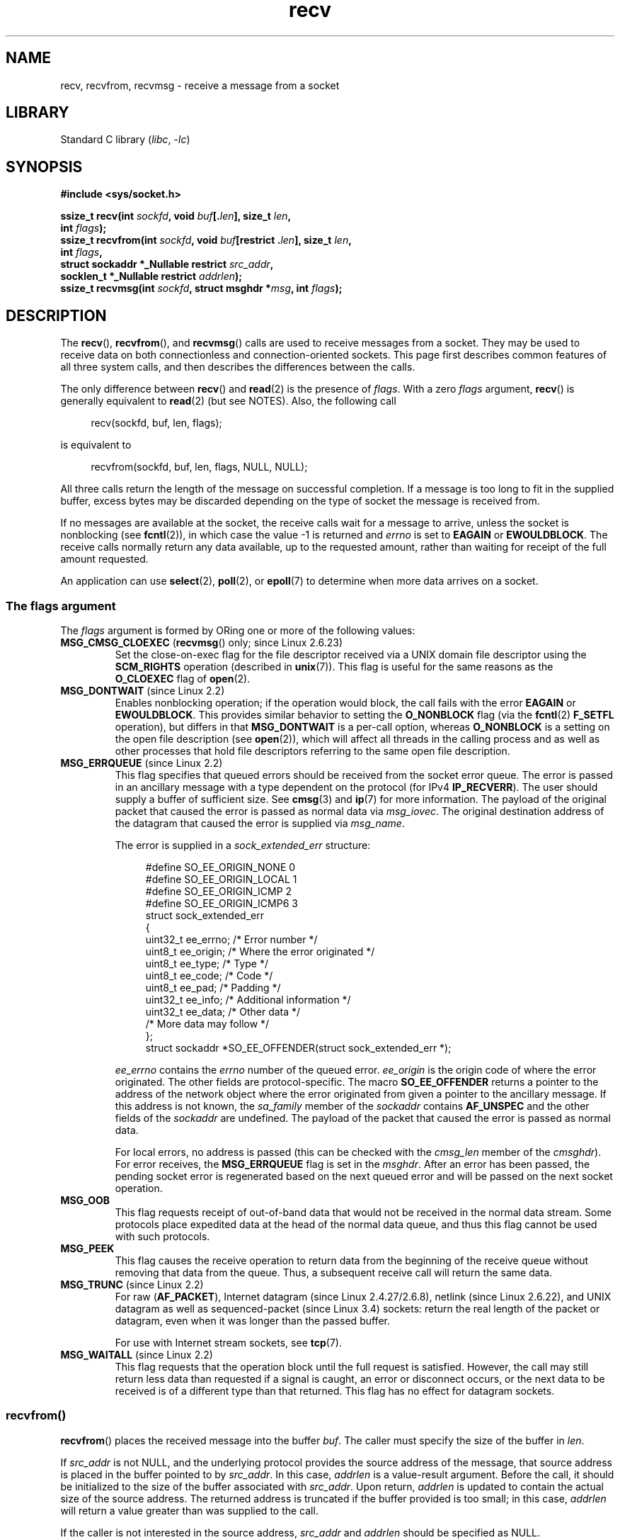 .\" Copyright (c) 1983, 1990, 1991 The Regents of the University of California.
.\" All rights reserved.
.\"
.\" SPDX-License-Identifier: BSD-4-Clause-UC
.\"
.\"     $Id: recv.2,v 1.3 1999/05/13 11:33:38 freitag Exp $
.\"
.\" Modified Sat Jul 24 00:22:20 1993 by Rik Faith <faith@cs.unc.edu>
.\" Modified Tue Oct 22 17:45:19 1996 by Eric S. Raymond <esr@thyrsus.com>
.\" Modified 1998,1999 by Andi Kleen
.\" 2001-06-19 corrected SO_EE_OFFENDER, bug report by James Hawtin
.\"
.TH recv 2 (date) "Linux man-pages (unreleased)"
.SH NAME
recv, recvfrom, recvmsg \- receive a message from a socket
.SH LIBRARY
Standard C library
.RI ( libc ", " \-lc )
.SH SYNOPSIS
.nf
.B #include <sys/socket.h>
.P
.BI "ssize_t recv(int " sockfd ", void " buf [. len "], size_t " len ,
.BI "                 int " flags );
.BI "ssize_t recvfrom(int " sockfd ", void " buf "[restrict ." len "], size_t " len ,
.BI "                 int " flags ,
.BI "                 struct sockaddr *_Nullable restrict " src_addr ,
.BI "                 socklen_t *_Nullable restrict " addrlen );
.BI "ssize_t recvmsg(int " sockfd ", struct msghdr *" msg ", int " flags );
.fi
.SH DESCRIPTION
The
.BR recv (),
.BR recvfrom (),
and
.BR recvmsg ()
calls are used to receive messages from a socket.
They may be used
to receive data on both connectionless and connection-oriented sockets.
This page first describes common features of all three system calls,
and then describes the differences between the calls.
.P
The only difference between
.BR recv ()
and
.BR read (2)
is the presence of
.IR flags .
With a zero
.I flags
argument,
.BR recv ()
is generally equivalent to
.BR read (2)
(but see NOTES).
Also, the following call
.P
.in +4n
.EX
recv(sockfd, buf, len, flags);
.EE
.in
.P
is equivalent to
.P
.in +4n
.EX
recvfrom(sockfd, buf, len, flags, NULL, NULL);
.EE
.in
.P
All three calls return the length of the message on successful
completion.
If a message is too long to fit in the supplied buffer, excess
bytes may be discarded depending on the type of socket the message is
received from.
.P
If no messages are available at the socket, the receive calls wait for a
message to arrive, unless the socket is nonblocking (see
.BR fcntl (2)),
in which case the value \-1 is returned and
.I errno
is set to
.BR EAGAIN " or " EWOULDBLOCK .
The receive calls normally return any data available, up to the requested
amount, rather than waiting for receipt of the full amount requested.
.P
An application can use
.BR select (2),
.BR poll (2),
or
.BR epoll (7)
to determine when more data arrives on a socket.
.SS The flags argument
The
.I flags
argument is formed by ORing one or more of the following values:
.TP
.BR MSG_CMSG_CLOEXEC " (" recvmsg "() only; since Linux 2.6.23)"
Set the close-on-exec flag for the file descriptor received
via a UNIX domain file descriptor using the
.B SCM_RIGHTS
operation (described in
.BR unix (7)).
This flag is useful for the same reasons as the
.B O_CLOEXEC
flag of
.BR open (2).
.TP
.BR MSG_DONTWAIT " (since Linux 2.2)"
Enables nonblocking operation; if the operation would block,
the call fails with the error
.BR EAGAIN " or " EWOULDBLOCK .
This provides similar behavior to setting the
.B O_NONBLOCK
flag (via the
.BR fcntl (2)
.B F_SETFL
operation), but differs in that
.B MSG_DONTWAIT
is a per-call option, whereas
.B O_NONBLOCK
is a setting on the open file description (see
.BR open (2)),
which will affect all threads in the calling process
and as well as other processes that hold file descriptors
referring to the same open file description.
.TP
.BR MSG_ERRQUEUE " (since Linux 2.2)"
This flag
specifies that queued errors should be received from the socket error queue.
The error is passed in
an ancillary message with a type dependent on the protocol (for IPv4
.BR IP_RECVERR ).
The user should supply a buffer of sufficient size.
See
.BR cmsg (3)
and
.BR ip (7)
for more information.
The payload of the original packet that caused the error
is passed as normal data via
.IR msg_iovec .
The original destination address of the datagram that caused the error
is supplied via
.IR msg_name .
.IP
The error is supplied in a
.I sock_extended_err
structure:
.IP
.in +4n
.EX
#define SO_EE_ORIGIN_NONE    0
#define SO_EE_ORIGIN_LOCAL   1
#define SO_EE_ORIGIN_ICMP    2
#define SO_EE_ORIGIN_ICMP6   3
\&
struct sock_extended_err
{
    uint32_t ee_errno;   /* Error number */
    uint8_t  ee_origin;  /* Where the error originated */
    uint8_t  ee_type;    /* Type */
    uint8_t  ee_code;    /* Code */
    uint8_t  ee_pad;     /* Padding */
    uint32_t ee_info;    /* Additional information */
    uint32_t ee_data;    /* Other data */
    /* More data may follow */
};
\&
struct sockaddr *SO_EE_OFFENDER(struct sock_extended_err *);
.EE
.in
.IP
.I ee_errno
contains the
.I errno
number of the queued error.
.I ee_origin
is the origin code of where the error originated.
The other fields are protocol-specific.
The macro
.B SO_EE_OFFENDER
returns a pointer to the address of the network object
where the error originated from given a pointer to the ancillary message.
If this address is not known, the
.I sa_family
member of the
.I sockaddr
contains
.B AF_UNSPEC
and the other fields of the
.I sockaddr
are undefined.
The payload of the packet that caused the error is passed as normal data.
.IP
For local errors, no address is passed (this
can be checked with the
.I cmsg_len
member of the
.IR cmsghdr ).
For error receives,
the
.B MSG_ERRQUEUE
flag is set in the
.IR msghdr .
After an error has been passed, the pending socket error
is regenerated based on the next queued error and will be passed
on the next socket operation.
.TP
.B MSG_OOB
This flag requests receipt of out-of-band data that would not be received
in the normal data stream.
Some protocols place expedited data
at the head of the normal data queue, and thus this flag cannot
be used with such protocols.
.TP
.B MSG_PEEK
This flag causes the receive operation to
return data from the beginning of the
receive queue without removing that data from the queue.
Thus, a
subsequent receive call will return the same data.
.TP
.BR MSG_TRUNC " (since Linux 2.2)"
For raw
.RB ( AF_PACKET ),
Internet datagram (since Linux 2.4.27/2.6.8),
netlink (since Linux 2.6.22),
and UNIX datagram as well as sequenced-packet
.\" commit 9f6f9af7694ede6314bed281eec74d588ba9474f
(since Linux 3.4) sockets:
return the real length of the packet or datagram,
even when it was longer than the passed buffer.
.IP
For use with Internet stream sockets, see
.BR tcp (7).
.TP
.BR MSG_WAITALL " (since Linux 2.2)"
This flag requests that the operation block until the full request is
satisfied.
However, the call may still return less data than requested if
a signal is caught, an error or disconnect occurs, or the next data to be
received is of a different type than that returned.
This flag has no effect for datagram sockets.
.\"
.SS recvfrom()
.BR recvfrom ()
places the received message into the buffer
.IR buf .
The caller must specify the size of the buffer in
.IR len .
.P
If
.I src_addr
is not NULL,
and the underlying protocol provides the source address of the message,
that source address is placed in the buffer pointed to by
.IR src_addr .
.\" (Note: for datagram sockets in both the UNIX and Internet domains,
.\" .I src_addr
.\" is filled in.
.\" .I src_addr
.\" is also filled in for stream sockets in the UNIX domain, but is not
.\" filled in for stream sockets in the Internet domain.)
.\" [The above notes on AF_UNIX and AF_INET sockets apply as at
.\" Kernel 2.4.18. (MTK, 22 Jul 02)]
In this case,
.I addrlen
is a value-result argument.
Before the call,
it should be initialized to the size of the buffer associated with
.IR src_addr .
Upon return,
.I addrlen
is updated to contain the actual size of the source address.
The returned address is truncated if the buffer provided is too small;
in this case,
.I addrlen
will return a value greater than was supplied to the call.
.P
If the caller is not interested in the source address,
.I src_addr
and
.I addrlen
should be specified as NULL.
.\"
.SS recv()
The
.BR recv ()
call is normally used only on a
.I connected
socket (see
.BR connect (2)).
It is equivalent to the call:
.P
.in +4n
.EX
recvfrom(fd, buf, len, flags, NULL, 0);
.EE
.in
.\"
.SS recvmsg()
The
.BR recvmsg ()
call uses a
.I msghdr
structure to minimize the number of directly supplied arguments.
This structure is defined as follows in
.IR <sys/socket.h> :
.P
.in +4n
.EX
struct msghdr {
    void         *msg_name;       /* Optional address */
    socklen_t     msg_namelen;    /* Size of address */
    struct iovec *msg_iov;        /* Scatter/gather array */
    size_t        msg_iovlen;     /* # elements in msg_iov */
    void         *msg_control;    /* Ancillary data, see below */
    size_t        msg_controllen; /* Ancillary data buffer len */
    int           msg_flags;      /* Flags on received message */
};
.EE
.in
.P
The
.I msg_name
field points to a caller-allocated buffer that is used to
return the source address if the socket is unconnected.
The caller should set
.I msg_namelen
to the size of this buffer before this call;
upon return from a successful call,
.I msg_namelen
will contain the length of the returned address.
If the application does not need to know the source address,
.I msg_name
can be specified as NULL.
.P
The fields
.I msg_iov
and
.I msg_iovlen
describe scatter-gather locations, as discussed in
.BR readv (2).
.P
The field
.IR msg_control ,
which has length
.IR msg_controllen ,
points to a buffer for other protocol control-related messages or
miscellaneous ancillary data.
When
.BR recvmsg ()
is called,
.I msg_controllen
should contain the length of the available buffer in
.IR msg_control ;
upon return from a successful call it will contain the length
of the control message sequence.
.P
The messages are of the form:
.P
.in +4n
.EX
struct cmsghdr {
    size_t cmsg_len;    /* Data byte count, including header
                           (type is socklen_t in POSIX) */
    int    cmsg_level;  /* Originating protocol */
    int    cmsg_type;   /* Protocol\-specific type */
/* followed by
    unsigned char cmsg_data[]; */
};
.EE
.in
.P
Ancillary data should be accessed only by the macros defined in
.BR cmsg (3).
.P
As an example, Linux uses this ancillary data mechanism to pass extended
errors, IP options, or file descriptors over UNIX domain sockets.
For further information on the use of ancillary data in various
socket domains, see
.BR unix (7)
and
.BR ip (7).
.P
The
.I msg_flags
field in the
.I msghdr
is set on return of
.BR recvmsg ().
It can contain several flags:
.TP
.B MSG_EOR
indicates end-of-record; the data returned completed a record (generally
used with sockets of type
.BR SOCK_SEQPACKET ).
.TP
.B MSG_TRUNC
indicates that the trailing portion of a datagram was discarded because the
datagram was larger than the buffer supplied.
.TP
.B MSG_CTRUNC
indicates that some control data was discarded due to lack of space in the
buffer for ancillary data.
.TP
.B MSG_OOB
is returned to indicate that expedited or out-of-band data was received.
.TP
.B MSG_ERRQUEUE
indicates that no data was received but an extended error from the socket
error queue.
.TP
.BR MSG_CMSG_CLOEXEC " (since Linux 2.6.23)"
.\" commit 4a19542e5f694cd408a32c3d9dc593ba9366e2d7
indicates that
.B MSG_CMSG_CLOEXEC
was specified in the
.I flags
argument of
.BR recvmsg ().
.SH RETURN VALUE
These calls return the number of bytes received, or \-1
if an error occurred.
In the event of an error,
.I errno
is set to indicate the error.
.P
When a stream socket peer has performed an orderly shutdown,
the return value will be 0 (the traditional "end-of-file" return).
.P
Datagram sockets in various domains (e.g., the UNIX and Internet domains)
permit zero-length datagrams.
When such a datagram is received, the return value is 0.
.P
The value 0 may also be returned if the requested number of bytes
to receive from a stream socket was 0.
.SH ERRORS
These are some standard errors generated by the socket layer.
Additional errors
may be generated and returned from the underlying protocol modules;
see their manual pages.
.TP
.BR EAGAIN " or " EWOULDBLOCK
.\" Actually EAGAIN on Linux
The socket is marked nonblocking and the receive operation
would block, or a receive timeout had been set and the timeout expired
before data was received.
POSIX.1 allows either error to be returned for this case,
and does not require these constants to have the same value,
so a portable application should check for both possibilities.
.TP
.B EBADF
The argument
.I sockfd
is an invalid file descriptor.
.TP
.B ECONNREFUSED
A remote host refused to allow the network connection (typically
because it is not running the requested service).
.TP
.B EFAULT
The receive buffer pointer(s) point outside the process's
address space.
.TP
.B EINTR
The receive was interrupted by delivery of a signal before
any data was available; see
.BR signal (7).
.TP
.B EINVAL
Invalid argument passed.
.\" e.g., msg_namelen < 0 for recvmsg() or addrlen < 0 for recvfrom()
.TP
.B ENOMEM
Could not allocate memory for
.BR recvmsg ().
.TP
.B ENOTCONN
The socket is associated with a connection-oriented protocol
and has not been connected (see
.BR connect (2)
and
.BR accept (2)).
.TP
.B ENOTSOCK
The file descriptor
.I sockfd
does not refer to a socket.
.SH VERSIONS
According to POSIX.1,
.\" POSIX.1-2001, POSIX.1-2008
the
.I msg_controllen
field of the
.I msghdr
structure should be typed as
.IR socklen_t ,
and the
.I msg_iovlen
field should be typed as
.IR int ,
but glibc currently types both as
.IR size_t .
.\" glibc bug for msg_controllen raised 12 Mar 2006
.\" http://sourceware.org/bugzilla/show_bug.cgi?id=2448
.\" The problem is an underlying kernel issue: the size of the
.\" __kernel_size_t type used to type these fields varies
.\" across architectures, but socklen_t is always 32 bits,
.\" as (at least with GCC) is int.
.SH STANDARDS
POSIX.1-2008.
.SH HISTORY
POSIX.1-2001,
4.4BSD (first appeared in 4.2BSD).
.P
POSIX.1 describes only the
.BR MSG_OOB ,
.BR MSG_PEEK ,
and
.B MSG_WAITALL
flags.
.SH NOTES
If a zero-length datagram is pending,
.BR read (2)
and
.BR recv ()
with a
.I flags
argument of zero provide different behavior.
In this circumstance,
.BR read (2)
has no effect (the datagram remains pending), while
.BR recv ()
consumes the pending datagram.
.P
See
.BR recvmmsg (2)
for information about a Linux-specific system call
that can be used to receive multiple datagrams in a single call.
.SH EXAMPLES
An example of the use of
.BR recvfrom ()
is shown in
.BR getaddrinfo (3).
.SH SEE ALSO
.BR fcntl (2),
.BR getsockopt (2),
.BR read (2),
.BR recvmmsg (2),
.BR select (2),
.BR shutdown (2),
.BR socket (2),
.BR cmsg (3),
.BR sockatmark (3),
.BR ip (7),
.BR ipv6 (7),
.BR socket (7),
.BR tcp (7),
.BR udp (7),
.BR unix (7)
